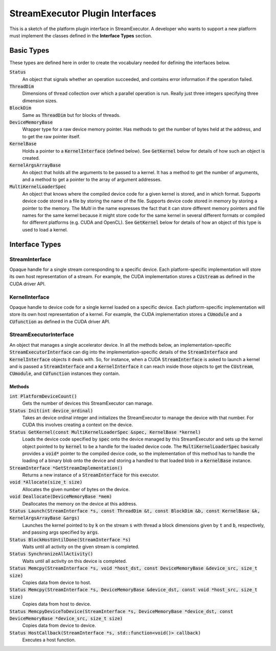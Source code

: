 .. default-role:: code

=======================================================
StreamExecutor Plugin Interfaces
=======================================================
This is a sketch of the platform plugin interface in StreamExecutor. A
developer who wants to support a new platform must implement the classes
defined in the **Interface Types** section.


Basic Types
===========
These types are defined here in order to create the vocabulary needed for
defining the interfaces below.

`Status`
    An object that signals whether an operation succeeded, and contains error
    information if the operation failed.

`ThreadDim`
    Dimensions of thread collection over which a parallel operation is run.
    Really just three integers specifying three dimension sizes.

`BlockDim`
    Same as `ThreadDim` but for blocks of threads.

`DeviceMemoryBase`
    Wrapper type for a raw device memory pointer. Has methods to get the number
    of bytes held at the address, and to get the raw pointer itself.

`KernelBase`
    Holds a pointer to a `KernelInterface` (defined below). See `GetKernel`
    below for details of how such an object is created.

`KernelArgsArrayBase`
    An object that holds all the arguments to be passed to a kernel. It has a
    method to get the number of arguments, and a method to get a pointer to the
    array of argument addresses.

`MultiKernelLoaderSpec`
    An object that knows where the compiled device code for a given kernel is
    stored, and in which format. Supports device code stored in a file by
    storing the name of the file. Supports device code stored in memory by
    storing a pointer to the memory. The *Multi* in the name expresses the fact
    that it can store different memory pointers and file names for the same
    kernel because it might store code for the same kernel in several different
    formats or compiled for different platforms (e.g. CUDA and OpenCL). See
    `GetKernel` below for details of how an object of this type is used to load
    a kernel.


Interface Types
=================


-----------------
StreamInterface
-----------------
Opaque handle for a single stream corresponding to a specific device. Each
platform-specific implementation will store its own host representation of a
stream. For example, the CUDA implementation stores a `CUstream` as defined in
the CUDA driver API.


-----------------
KernelInterface
-----------------
Opaque handle to device code for a single kernel loaded on a specific device.
Each platform-specific implementation will store its own host representation of
a kernel. For example, the CUDA implementation stores a `CUmodule` and a
`CUfunction` as defined in the CUDA driver API.


-------------------------
StreamExecutorInterface
-------------------------
An object that manages a single accelerator device. In all the methods below,
an implementation-specific `StreamExecutorInterface` can dig into the
implementation-specific details of the `StreamInterface` and `KernelInterface`
objects it deals with. So, for instance, when a CUDA `StreamInterface` is asked
to launch a kernel and is passed a `StreamInterface` and a `KernelInterface` it
can reach inside those objects to get the `CUstream`, `CUmodule`, and
`CUfunction` instances they contain.

Methods
--------
`int PlatformDeviceCount()`
    Gets the number of devices this StreamExecutor can manage.

`Status Init(int device_ordinal)`
    Takes an device ordinal integer and initializes the StreamExecutor to
    manage the device with that number. For CUDA this involves creating a
    context on the device.

`Status GetKernel(const MultiKernelLoaderSpec &spec, KernelBase *kernel)`
    Loads the device code specified by `spec` onto the device managed by this
    StreamExecutor and sets up the kernel object pointed to by `kernel` to be a
    handle for the loaded device code. The `MultiKernelLoaderSpec` basically
    provides a `void*` pointer to the compiled device code, so the
    implementation of this method has to handle the loading of a binary blob
    onto the device and storing a handled to that loaded blob in a `KernelBase`
    instance.

`StreamInterface *GetStreamImplementation()`
    Returns a new instance of a `StreamInterface` for this executor.

`void *Allocate(size_t size)`
    Allocates the given number of bytes on the device.

`void Deallocate(DeviceMemoryBase *mem)`
    Deallocates the memory on the device at this address.

`Status Launch(StreamInterface *s, const ThreadDim &t, const BlockDim &b, const KernelBase &k, KernelArgsArrayBase &args)`
    Launches the kernel pointed to by `k` on the stream `s` with thread a block
    dimensions given by `t` and `b`, respectively, and passing args specified
    by `args`.

`Status BlockHostUntilDone(StreamInterface *s)`
    Waits until all activity on the given stream is completed.

`Status SynchronizeAllActivity()`
    Waits until all activity on this device is completed.

`Status Memcpy(StreamInterface *s, void *host_dst, const DeviceMemoryBase &device_src, size_t size)`
    Copies data from device to host.

`Status Memcpy(StreamInterface *s, DeviceMemoryBase &device_dst, const void *host_src, size_t size)`
    Copies data from host to device.

`Status MemcpyDeviceToDevice(StreamInterface *s, DeviceMemoryBase *device_dst, const DeviceMemoryBase *device_src, size_t size)`
    Copies data from device to device.

`Status HostCallback(StreamInterface *s, std::function<void()> callback)`
    Executes a host function.
